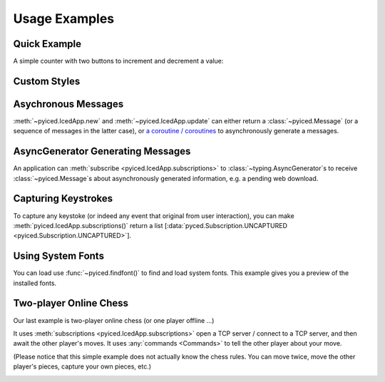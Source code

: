 Usage Examples
==============

Quick Example
-------------

A simple counter with two buttons to increment and decrement a value:

.. image:: ../examples/counter.png
    :align: center
    :alt:

.. literalinclude :: ../examples/counter.py
   :language: python

Custom Styles
-------------

.. image:: ../examples/widgets/button.png
    :align: center
    :alt: 

.. literalinclude :: ../examples/widgets/button.py
   :language: python

Asychronous Messages
--------------------

:meth:`~pyiced.IcedApp.new` and :meth:`~pyiced.IcedApp.update` can either return a :class:`~pyiced.Message`
(or a sequence of messages in the latter case), or
`a coroutine / coroutines <https://docs.python.org/3/library/asyncio-task.html>`_
to asynchronously generate a messages.

.. image:: ../examples/async_messages.png
    :align: center
    :alt: 

.. literalinclude :: ../examples/async_messages.py
   :language: python

AsyncGenerator Generating Messages
----------------------------------

An application can :meth:`subscribe <pyiced.IcedApp.subscriptions>` to :class:`~typing.AsyncGenerator`\ s
to receive :class:`~pyiced.Message`\ s about asynchronously generated information, e.g. a pending web download.

.. image:: ../examples/stream.png
    :align: center
    :alt: 

.. literalinclude :: ../examples/stream.py
   :language: python

Capturing Keystrokes
--------------------

To capture any keystoke (or indeed any event that original from user interaction),
you can make :meth:`pyiced.IcedApp.subscriptions()` return a list
\[\ :data:`pyced.Subscription.UNCAPTURED <pyiced.Subscription.UNCAPTURED>`].

.. literalinclude :: ../examples/fullscreen.py
   :language: python

Using System Fonts
------------------

You can load use :func:`~pyiced.findfont()` to find and load system fonts.
This example gives you a preview of the installed fonts.

.. image:: ../examples/fontpreview.png
    :align: center
    :alt: 

.. literalinclude :: ../examples/fontpreview.py
   :language: python

Two-player Online Chess
-----------------------

Our last example is two-player online chess (or one player offline …)

It uses :meth:`subscriptions <pyiced.IcedApp.subscriptions>` open a TCP server /
connect to a TCP server, and then await the other player's moves.
It uses :any:`commands <Commands>` to tell the other player about your move.

(Please notice that this simple example does not actually know the chess rules.
You can move twice, move the other player's pieces, capture your own pieces, etc.)

.. image:: ../examples/chess.png
    :align: center
    :alt: 

.. literalinclude :: ../examples/chess.py
   :language: python
